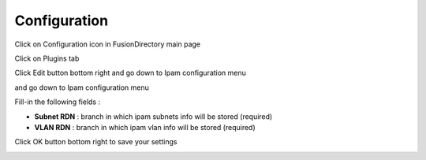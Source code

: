 Configuration
=============


Click on Configuration icon in FusionDirectory main page

.. image:: images/ipam-configuration-main.png
   :alt: Picture of Configuration button in FusionDirectory
   
Click on Plugins tab

.. image:: images/ipam-plugins-tab.png
   :alt: Picture of Plugins tab in FusionDirectory   

Click Edit button bottom right and go down to Ipam configuration menu

.. image:: images/ipam-edit-button.png
   :alt: Picture of Edit button in FusionDirectory   
   
and go down to Ipam configuration menu   

.. image:: images/ipam-configuration-menu.png
   :alt: Picture of Ipam configuration in FusionDirectory
   
Fill-in the following fields :

* **Subnet RDN** : branch in which ipam subnets info will be stored (required)
* **VLAN RDN** : branch in which ipam vlan info will be stored (required)

Click OK button bottom right to save your settings

.. image:: images/ipam-ok-button.png
   :alt: Picture of OK button in FusionDirectory
